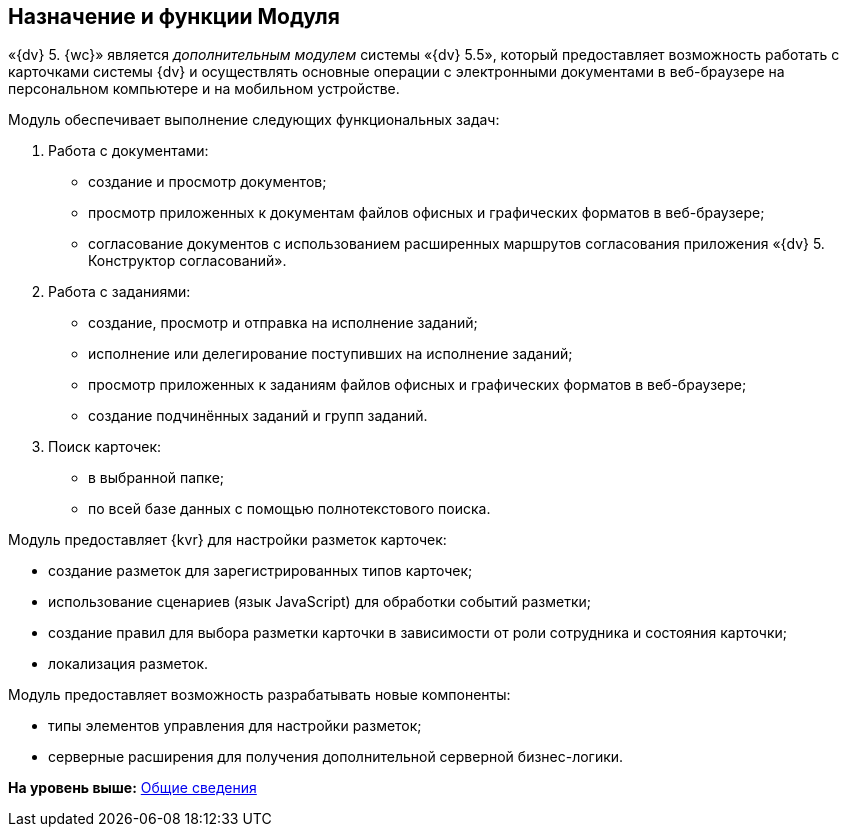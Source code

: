 
== Назначение и функции Модуля

«{dv} 5. {wc}» является [.dfn .term]_дополнительным модулем_ системы «{dv} 5.5», который предоставляет возможность работать с карточками системы {dv} и осуществлять основные операции с электронными документами в веб-браузере на персональном компьютере и на мобильном устройстве.

Модуль обеспечивает выполнение следующих функциональных задач:

. Работа с документами:
* создание и просмотр документов;
* просмотр приложенных к документам файлов офисных и графических форматов в веб-браузере;
* согласование документов с использованием расширенных маршрутов согласования приложения «{dv} 5. Конструктор согласований».
. Работа с заданиями:
* создание, просмотр и отправка на исполнение заданий;
* исполнение или делегирование поступивших на исполнение заданий;
* просмотр приложенных к заданиям файлов офисных и графических форматов в веб-браузере;
* создание подчинённых заданий и групп заданий.
. Поиск карточек:
* в выбранной папке;
* по всей базе данных с помощью полнотекстового поиска.

Модуль предоставляет {kvr} для настройки разметок карточек:

* создание разметок для зарегистрированных типов карточек;
* использование сценариев (язык JavaScript) для обработки событий разметки;
* создание правил для выбора разметки карточки в зависимости от роли сотрудника и состояния карточки;
* локализация разметок.

Модуль предоставляет возможность разрабатывать новые компоненты:

* типы элементов управления для настройки разметок;
* серверные расширения для получения дополнительной серверной бизнес-логики.

*На уровень выше:* xref:General_information.adoc[Общие сведения]
